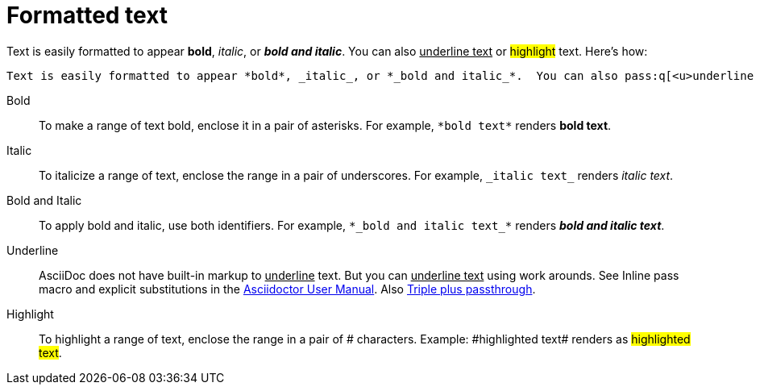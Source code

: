 = Formatted text

Text is easily formatted to appear *bold*, _italic_, or *_bold and italic_*.  You can also pass:q[<u>underline text</u>] or #highlight# text. Here's how:

----

Text is easily formatted to appear *bold*, _italic_, or *_bold and italic_*.  You can also pass:q[<u>underline text</u>] or #highlight# text.

----

Bold:: To make a range of text bold, enclose it in a pair of asterisks. For example, `pass:[*bold text*]` renders *bold text*.

Italic:: To italicize a range of text, enclose the range in a pair of underscores. For example, `pass:[_italic text_]` renders _italic text_.

Bold and Italic:: To apply bold and italic, use both identifiers. For example, `pass:[*_bold and italic text_*]` renders *_bold and italic text_*.

Underline:: AsciiDoc does not have built-in markup to +++<u>underline</u>+++ text. But you can pass:q[<u>underline text</u>] using work arounds. See Inline pass macro and explicit substitutions in the https://asciidoctor.org/docs/user-manual[Asciidoctor User Manual^]. Also https://asciidoctor.org/docs/user-manual/#triple-plus-passthrough[Triple plus passthrough].

Highlight:: To highlight a range of text, enclose the range in a pair of # characters. Example: pass:[#highlighted text#] renders as #highlighted text#.
